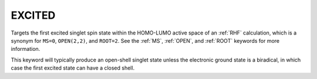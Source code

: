 .. _EXCITED:

EXCITED
=======

Targets the first excited singlet spin state within the HOMO-LUMO active space of an :ref:`RHF` calculation, which is a synonym for ``MS=0``, ``OPEN(2,2)``, and ``ROOT=2``.
See the :ref:`MS`, :ref:`OPEN`, and :ref:`ROOT` keywords for more information.

This keyword will typically produce an open-shell singlet state unless the electronic ground state is a biradical,
in which case the first excited state can have a closed shell.
